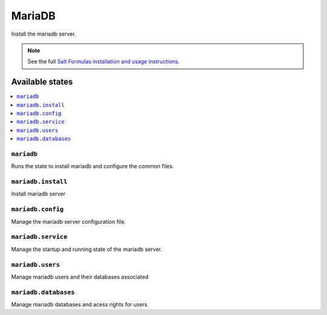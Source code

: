 =======
MariaDB
=======

Install the mariadb server.

.. note::

    See the full `Salt Formulas installation and usage instructions
    <http://docs.saltstack.com/en/latest/topics/development/conventions/formulas.html>`_.

Available states
================

.. contents::
    :local:

``mariadb``
---------

Runs the state to install mariadb and configure the common files.

``mariadb.install``
-----------------

Install mariadb server

``mariadb.config``
----------------

Manage the mariadb server configuration file.

``mariadb.service``
-----------------

Manage the startup and running state of the mariadb server.

``mariadb.users``
---------------

Manage mariadb users and their databases associated

``mariadb.databases``
-------------------

Manage mariadb databases and acess rights for users
